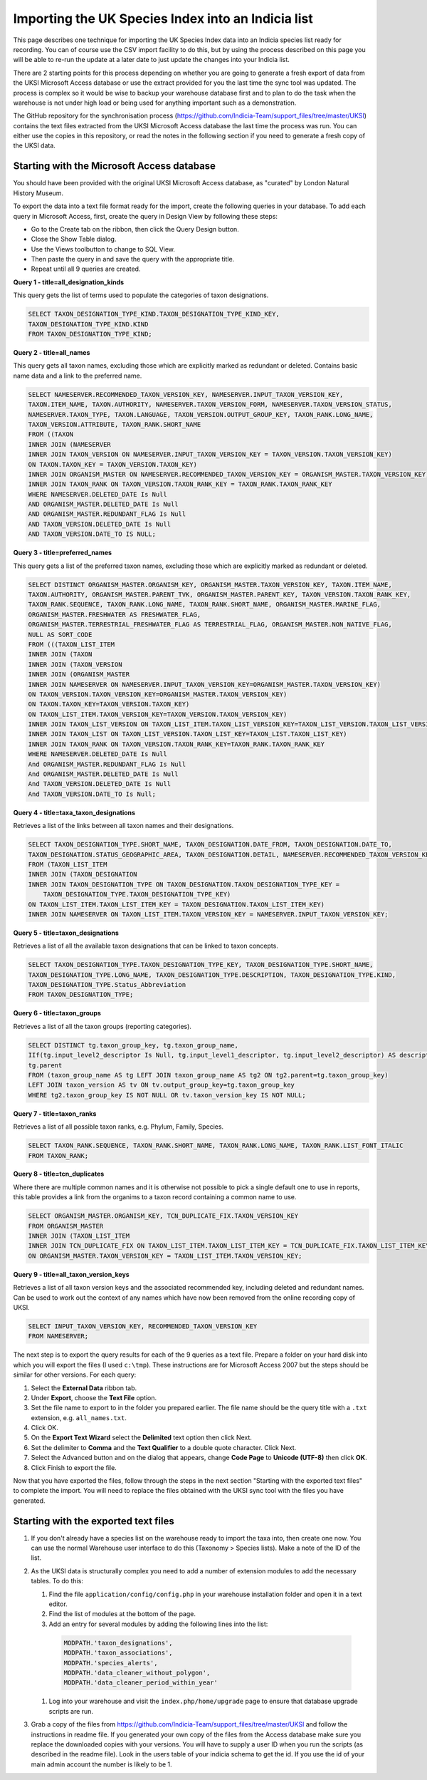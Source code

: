 Importing the UK Species Index into an Indicia list
===================================================

This page describes one technique for importing the UK Species Index data into an
Indicia species list ready for recording. You can of course use the CSV import facility
to do this, but by using the process described on this page you will be able to re-run
the update at a later date to just update the changes into your Indicia list.

There are 2 starting points for this process depending on whether you are going to
generate a fresh export of data from the UKSI Microsoft Access database or use the extract
provided for you the last time the sync tool was updated. The process is complex so it
would be wise to backup your warehouse database first and to plan to do the task when the
warehouse is not under high load or being used for anything important such as a
demonstration.

The GitHub repository for the synchronisation process (https://github.com/Indicia-Team/support_files/tree/master/UKSI)
contains the text files extracted from the UKSI Microsoft Access database the last time
the process was run. You can either use the copies in this repository, or read the notes
in the following section if you need to generate a fresh copy of the UKSI data.

Starting with the Microsoft Access database
-------------------------------------------

You should have been provided with the original UKSI Microsoft Access database, as
"curated" by London Natural History Museum.

To export the data into a text file format ready for the import, create the following
queries in your database. To add each query in Microsoft Access, first, create the query
in Design View by following these steps:

* Go to the Create tab on the ribbon, then click the Query Design button.
* Close the Show Table dialog.
* Use the Views toolbutton to change to SQL View.
* Then paste the query in and save the query with the appropriate title.
* Repeat until all 9 queries are created.

**Query 1 - title=all_designation_kinds**

This query gets the list of terms used to populate the categories of taxon designations.

.. code-block:: sql

  SELECT TAXON_DESIGNATION_TYPE_KIND.TAXON_DESIGNATION_TYPE_KIND_KEY,
  TAXON_DESIGNATION_TYPE_KIND.KIND
  FROM TAXON_DESIGNATION_TYPE_KIND;

**Query 2 - title=all_names**

This query gets all taxon names, excluding those which are explicitly marked as redundant
or deleted. Contains basic name data and a link to the preferred name.

.. code-block:: sql

  SELECT NAMESERVER.RECOMMENDED_TAXON_VERSION_KEY, NAMESERVER.INPUT_TAXON_VERSION_KEY,
  TAXON.ITEM_NAME, TAXON.AUTHORITY, NAMESERVER.TAXON_VERSION_FORM, NAMESERVER.TAXON_VERSION_STATUS,
  NAMESERVER.TAXON_TYPE, TAXON.LANGUAGE, TAXON_VERSION.OUTPUT_GROUP_KEY, TAXON_RANK.LONG_NAME,
  TAXON_VERSION.ATTRIBUTE, TAXON_RANK.SHORT_NAME
  FROM ((TAXON
  INNER JOIN (NAMESERVER
  INNER JOIN TAXON_VERSION ON NAMESERVER.INPUT_TAXON_VERSION_KEY = TAXON_VERSION.TAXON_VERSION_KEY)
  ON TAXON.TAXON_KEY = TAXON_VERSION.TAXON_KEY)
  INNER JOIN ORGANISM_MASTER ON NAMESERVER.RECOMMENDED_TAXON_VERSION_KEY = ORGANISM_MASTER.TAXON_VERSION_KEY)
  INNER JOIN TAXON_RANK ON TAXON_VERSION.TAXON_RANK_KEY = TAXON_RANK.TAXON_RANK_KEY
  WHERE NAMESERVER.DELETED_DATE Is Null
  AND ORGANISM_MASTER.DELETED_DATE Is Null
  AND ORGANISM_MASTER.REDUNDANT_FLAG Is Null
  AND TAXON_VERSION.DELETED_DATE Is Null
  AND TAXON_VERSION.DATE_TO IS NULL;

**Query 3 - title=preferred_names**

This query gets a list of the preferred taxon names, excluding those which are explicitly
marked as redundant or deleted.

.. todo::

  Sort code (from taxon list item, recorder 3.3 list?)

.. code-block:: sql

  SELECT DISTINCT ORGANISM_MASTER.ORGANISM_KEY, ORGANISM_MASTER.TAXON_VERSION_KEY, TAXON.ITEM_NAME,
  TAXON.AUTHORITY, ORGANISM_MASTER.PARENT_TVK, ORGANISM_MASTER.PARENT_KEY, TAXON_VERSION.TAXON_RANK_KEY,
  TAXON_RANK.SEQUENCE, TAXON_RANK.LONG_NAME, TAXON_RANK.SHORT_NAME, ORGANISM_MASTER.MARINE_FLAG,
  ORGANISM_MASTER.FRESHWATER AS FRESHWATER_FLAG,
  ORGANISM_MASTER.TERRESTRIAL_FRESHWATER_FLAG AS TERRESTRIAL_FLAG, ORGANISM_MASTER.NON_NATIVE_FLAG, 
  NULL AS SORT_CODE
  FROM (((TAXON_LIST_ITEM
  INNER JOIN (TAXON
  INNER JOIN (TAXON_VERSION
  INNER JOIN (ORGANISM_MASTER
  INNER JOIN NAMESERVER ON NAMESERVER.INPUT_TAXON_VERSION_KEY=ORGANISM_MASTER.TAXON_VERSION_KEY)
  ON TAXON_VERSION.TAXON_VERSION_KEY=ORGANISM_MASTER.TAXON_VERSION_KEY)
  ON TAXON.TAXON_KEY=TAXON_VERSION.TAXON_KEY)
  ON TAXON_LIST_ITEM.TAXON_VERSION_KEY=TAXON_VERSION.TAXON_VERSION_KEY)
  INNER JOIN TAXON_LIST_VERSION ON TAXON_LIST_ITEM.TAXON_LIST_VERSION_KEY=TAXON_LIST_VERSION.TAXON_LIST_VERSION_KEY)
  INNER JOIN TAXON_LIST ON TAXON_LIST_VERSION.TAXON_LIST_KEY=TAXON_LIST.TAXON_LIST_KEY)
  INNER JOIN TAXON_RANK ON TAXON_VERSION.TAXON_RANK_KEY=TAXON_RANK.TAXON_RANK_KEY
  WHERE NAMESERVER.DELETED_DATE Is Null
  And ORGANISM_MASTER.REDUNDANT_FLAG Is Null
  And ORGANISM_MASTER.DELETED_DATE Is Null
  And TAXON_VERSION.DELETED_DATE Is Null
  And TAXON_VERSION.DATE_TO Is Null;

**Query 4 - title=taxa_taxon_designations**

Retrieves a list of the links between all taxon names and their designations.

.. code-block:: sql

  SELECT TAXON_DESIGNATION_TYPE.SHORT_NAME, TAXON_DESIGNATION.DATE_FROM, TAXON_DESIGNATION.DATE_TO,
  TAXON_DESIGNATION.STATUS_GEOGRAPHIC_AREA, TAXON_DESIGNATION.DETAIL, NAMESERVER.RECOMMENDED_TAXON_VERSION_KEY
  FROM (TAXON_LIST_ITEM
  INNER JOIN (TAXON_DESIGNATION
  INNER JOIN TAXON_DESIGNATION_TYPE ON TAXON_DESIGNATION.TAXON_DESIGNATION_TYPE_KEY =
      TAXON_DESIGNATION_TYPE.TAXON_DESIGNATION_TYPE_KEY)
  ON TAXON_LIST_ITEM.TAXON_LIST_ITEM_KEY = TAXON_DESIGNATION.TAXON_LIST_ITEM_KEY)
  INNER JOIN NAMESERVER ON TAXON_LIST_ITEM.TAXON_VERSION_KEY = NAMESERVER.INPUT_TAXON_VERSION_KEY;

**Query 5 - title=taxon_designations**

Retrieves a list of all the available taxon designations that can be linked to taxon
concepts.

.. code-block:: sql

  SELECT TAXON_DESIGNATION_TYPE.TAXON_DESIGNATION_TYPE_KEY, TAXON_DESIGNATION_TYPE.SHORT_NAME,
  TAXON_DESIGNATION_TYPE.LONG_NAME, TAXON_DESIGNATION_TYPE.DESCRIPTION, TAXON_DESIGNATION_TYPE.KIND,
  TAXON_DESIGNATION_TYPE.Status_Abbreviation
  FROM TAXON_DESIGNATION_TYPE;

**Query 6 - title=taxon_groups**

Retrieves a list of all the taxon groups (reporting categories).

.. code-block:: sql

  SELECT DISTINCT tg.taxon_group_key, tg.taxon_group_name,
  IIf(tg.input_level2_descriptor Is Null, tg.input_level1_descriptor, tg.input_level2_descriptor) AS description,
  tg.parent
  FROM (taxon_group_name AS tg LEFT JOIN taxon_group_name AS tg2 ON tg2.parent=tg.taxon_group_key)
  LEFT JOIN taxon_version AS tv ON tv.output_group_key=tg.taxon_group_key
  WHERE tg2.taxon_group_key IS NOT NULL OR tv.taxon_version_key IS NOT NULL;

**Query 7 - title=taxon_ranks**

Retrieves a list of all possible taxon ranks, e.g. Phylum, Family, Species.

.. code-block:: sql

  SELECT TAXON_RANK.SEQUENCE, TAXON_RANK.SHORT_NAME, TAXON_RANK.LONG_NAME, TAXON_RANK.LIST_FONT_ITALIC
  FROM TAXON_RANK;

**Query 8 - title=tcn_duplicates**

Where there are multiple common names and it is otherwise not possible to pick a single
default one to use in reports, this table provides a link from the organims to a taxon
record containing a common name to use.

.. code-block:: sql

  SELECT ORGANISM_MASTER.ORGANISM_KEY, TCN_DUPLICATE_FIX.TAXON_VERSION_KEY
  FROM ORGANISM_MASTER
  INNER JOIN (TAXON_LIST_ITEM
  INNER JOIN TCN_DUPLICATE_FIX ON TAXON_LIST_ITEM.TAXON_LIST_ITEM_KEY = TCN_DUPLICATE_FIX.TAXON_LIST_ITEM_KEY)
  ON ORGANISM_MASTER.TAXON_VERSION_KEY = TAXON_LIST_ITEM.TAXON_VERSION_KEY;

**Query 9 - title=all_taxon_version_keys**

Retrieves a list of all taxon version keys and the associated recommended key, including
deleted and redundant names. Can be used to work out the context of any names which have
now been removed from the online recording copy of UKSI.

.. code-block:: sql

  SELECT INPUT_TAXON_VERSION_KEY, RECOMMENDED_TAXON_VERSION_KEY
  FROM NAMESERVER;

The next step is to export the query results for each of the 9 queries as a text file.
Prepare a folder on your hard disk into which you will export the files (I used
``c:\tmp``). These instructions are for Microsoft Access 2007 but the steps should be
similar for other versions. For each query:

#. Select the **External Data** ribbon tab.
#. Under **Export**, choose the **Text File** option.
#. Set the file name to export to in the folder you prepared earlier. The file name should be the query title with a ``.txt``
   extension, e.g. ``all_names.txt``.
#. Click OK.
#. On the **Export Text Wizard** select the **Delimited** text option then click Next.
#. Set the delimiter to **Comma** and the **Text Qualifier** to a double quote character. Click Next.
#. Select the Advanced button and on the dialog that appears, change **Code Page** to **Unicode (UTF-8)** then click **OK**.
#. Click Finish to export the file.

Now that you have exported the files, follow through the steps in the next section
"Starting with the exported text files" to complete the import. You will need to replace
the files obtained with the UKSI sync tool with the files you have generated.

Starting with the exported text files
-------------------------------------

#. If you don't already have a species list on the warehouse ready to import the taxa
   into, then create one now. You can use the normal Warehouse user interface to do this
   (Taxonomy > Species lists).
   Make a note of the ID of the list.
#. As the UKSI data is structurally complex you need to add a number of extension
   modules to add the necessary tables. To do this:

   #. Find the file ``application/config/config.php`` in your warehouse installation
      folder and open it in a text editor.
   #. Find the list of modules at the bottom of the page.
   #. Add an entry for several modules by adding the following lines into the
      list:

    .. code-block:: php

        MODPATH.'taxon_designations',
        MODPATH.'taxon_associations',
        MODPATH.'species_alerts',
        MODPATH.'data_cleaner_without_polygon',
        MODPATH.'data_cleaner_period_within_year'

   #. Log into your warehouse and visit the ``index.php/home/upgrade`` page to ensure that
      database upgrade scripts are run.

#. Grab a copy of the files from https://github.com/Indicia-Team/support_files/tree/master/UKSI
   and follow the instructions in readme file. If you generated your own copy of the files
   from the Access database make sure you replace the downloaded copies with your
   versions. You will have to supply a user ID when you run the scripts (as described in
   the readme file). Look in the users table of your indicia schema to get the id. If you
   use the id of your main admin account the number is likely to be 1.

